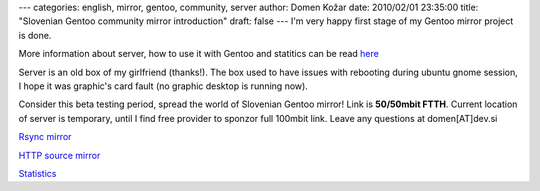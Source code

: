 ---
categories: english, mirror, gentoo, community, server
author: Domen Kožar
date: 2010/02/01 23:35:00
title: "Slovenian Gentoo community mirror introduction"
draft: false
---
I'm very happy first stage of my Gentoo mirror project is done. 

More information about server, how to use it with Gentoo and statitics can be read `here
<http://gentoo.fubar.si/>`_ 

Server is an old box of my girlfriend (thanks!). The box used to have issues with rebooting during
ubuntu gnome session, I hope it was graphic's card fault (no graphic desktop is running now). 

Consider this beta testing period, spread the world of Slovenian Gentoo mirror! Link is **50/50mbit
FTTH**. Current location of server is temporary, until I find free provider to sponzor full 100mbit
link. Leave any questions at domen[AT]dev.si 

`Rsync mirror <rsync://gentoo.fubar.si/rsync/>`_

`HTTP source mirror <http://gentoo.fubar.si/source/>`_

`Statistics <http://gentoo.fubar.si/>`_


